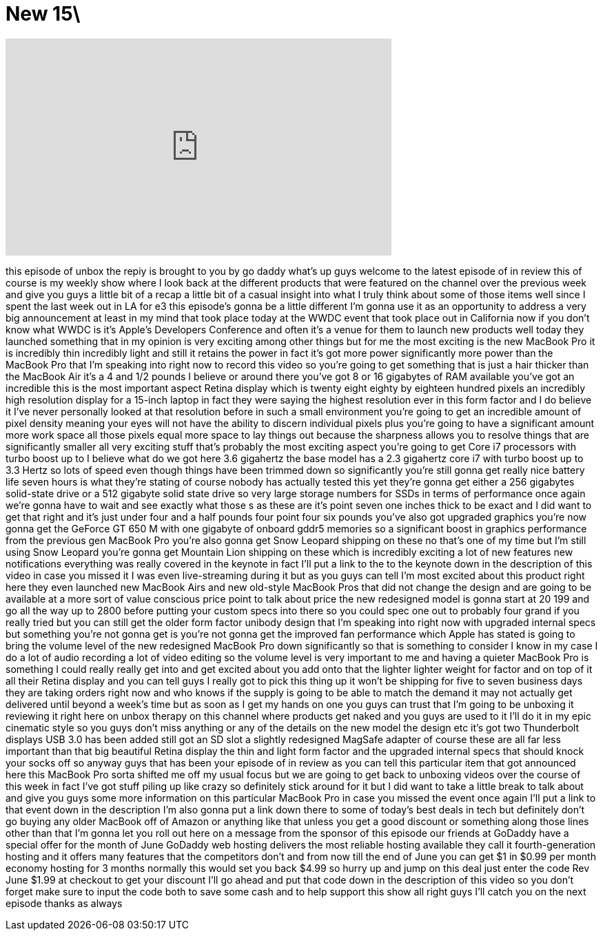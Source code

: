 = New 15\
:published_at: 2012-06-11
:hp-alt-title: New 15\
:hp-image: https://i.ytimg.com/vi/o1jm1r7LeGM/maxresdefault.jpg


++++
<iframe width="560" height="315" src="https://www.youtube.com/embed/o1jm1r7LeGM?rel=0" frameborder="0" allow="autoplay; encrypted-media" allowfullscreen></iframe>
++++

this episode of unbox the repiy is
brought to you by go daddy what's up
guys welcome to the latest episode of in
review this of course is my weekly show
where I look back at the different
products that were featured on the
channel over the previous week and give
you guys a little bit of a recap a
little bit of a casual insight into what
I truly think about some of those items
well since I spent the last week out in
LA for e3 this episode's gonna be a
little different I'm gonna use it as an
opportunity to address a very big
announcement at least in my mind that
took place today at the WWDC event that
took place out in California now if you
don't know what WWDC is it's Apple's
Developers Conference and often it's a
venue for them to launch new products
well today they launched something that
in my opinion is very exciting among
other things but for me the most
exciting is the new MacBook Pro it is
incredibly thin incredibly light and
still it retains the power in fact it's
got more power significantly more power
than the MacBook Pro that I'm speaking
into right now to record this video so
you're going to get something that is
just a hair thicker than the MacBook Air
it's a 4 and 1/2 pounds I believe or
around there you've got 8 or 16
gigabytes of RAM available you've got an
incredible this is the most important
aspect Retina display which is twenty
eight eighty by eighteen hundred pixels
an incredibly high resolution display
for a 15-inch laptop in fact they were
saying the highest resolution ever in
this form factor and I do believe it
I've never personally looked at that
resolution before in such a small
environment you're going to get an
incredible amount of pixel density
meaning your eyes will not have the
ability to discern individual pixels
plus you're going to have a significant
amount more work space all those pixels
equal more space to lay things out
because the sharpness allows you to
resolve things that are significantly
smaller all very exciting stuff that's
probably the most exciting aspect you're
going to get Core i7 processors with
turbo boost up to I believe what do we
got here 3.6 gigahertz the base model
has a 2.3 gigahertz core i7 with turbo
boost up to 3.3
Hertz so lots of speed even though
things have been trimmed down so
significantly you're still gonna get
really nice battery life seven hours is
what they're stating of course nobody
has actually tested this yet they're
gonna get either a 256 gigabytes
solid-state drive or a 512 gigabyte
solid state drive so very large storage
numbers for SSDs in terms of performance
once again we're gonna have to wait and
see exactly what those s as these are
it's point seven one inches thick to be
exact and I did want to get that right
and it's just under four and a half
pounds four point four six pounds you've
also got upgraded graphics you're now
gonna get the GeForce GT 650 M with one
gigabyte of onboard gddr5 memories so a
significant boost in graphics
performance from the previous gen
MacBook Pro you're also gonna get Snow
Leopard shipping on these no that's one
of my time but I'm still using Snow
Leopard you're gonna get Mountain Lion
shipping on these which is incredibly
exciting a lot of new features new
notifications everything was really
covered in the keynote in fact I'll put
a link to the to the keynote down in the
description of this video in case you
missed it I was even live-streaming
during it but as you guys can tell I'm
most excited about this product right
here they even launched new MacBook Airs
and new old-style MacBook Pros that did
not change the design and are going to
be available at a more sort of value
conscious price point to talk about
price the new redesigned model is gonna
start at 20 199 and go all the way up to
2800 before putting your custom specs
into there so you could spec one out to
probably four grand if you really tried
but you can still get the older form
factor unibody design that I'm speaking
into right now with upgraded internal
specs but something you're not gonna get
is you're not gonna get the improved fan
performance which Apple has stated is
going to bring the volume level of the
new redesigned MacBook Pro down
significantly so that is something to
consider I know in my case I do a lot of
audio recording a lot of video editing
so the volume level is very important to
me and having a quieter MacBook Pro is
something I could really really get into
and get excited about you add onto that
the lighter lighter weight for
factor and on top of it all their Retina
display and you can tell guys I really
got to pick this thing up it won't be
shipping for five to seven business days
they are taking orders right now and who
knows if the supply is going to be able
to match the demand it may not actually
get delivered until beyond a week's time
but as soon as I get my hands on one you
guys can trust that I'm going to be
unboxing it reviewing it right here on
unbox therapy on this channel where
products get naked and you guys are used
to it I'll do it in my epic cinematic
style so you guys don't miss anything or
any of the details on the new model the
design etc it's got two Thunderbolt
displays USB 3.0 has been added still
got an SD slot a slightly redesigned
MagSafe adapter of course these are all
far less important than that big
beautiful Retina display the thin and
light form factor and the upgraded
internal specs that should knock your
socks off so anyway guys that has been
your episode of in review as you can
tell this particular item that got
announced here this MacBook Pro sorta
shifted me off my usual focus but we are
going to get back to unboxing videos
over the course of this week in fact
I've got stuff piling up like crazy so
definitely stick around for it but I did
want to take a little break to talk
about and give you guys some more
information on this particular MacBook
Pro in case you missed the event once
again I'll put a link to that event down
in the description I'm also gonna put a
link down there to some of today's best
deals in tech but definitely don't go
buying any older MacBook off of Amazon
or anything like that unless you get a
good discount or something along those
lines other than that I'm gonna let you
roll out here on a message from the
sponsor of this episode our friends at
GoDaddy have a special offer for the
month of June
GoDaddy web hosting delivers the most
reliable hosting available they call it
fourth-generation hosting and it offers
many features that the competitors don't
and from now till the end of June you
can get $1 in $0.99 per month economy
hosting for 3 months normally this would
set you back $4.99 so hurry up and jump
on this deal just enter the code Rev
June
$1.99 at checkout to get your discount
I'll go ahead and put that code down in
the description of this video so you
don't forget
make sure to input the code both to save
some cash and to help support this show
all right guys I'll catch you on the
next episode thanks as always